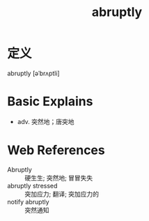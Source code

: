 #+title: abruptly
#+roam_tags:英语单词

* 定义
  
abruptly [əˈbrʌptli]

* Basic Explains
- adv. 突然地；唐突地

* Web References
- Abruptly :: 硬生生; 突然地; 冒冒失失
- abruptly stressed :: 突加应力; 翻译; 突加应力的
- notify abruptly :: 突然通知
